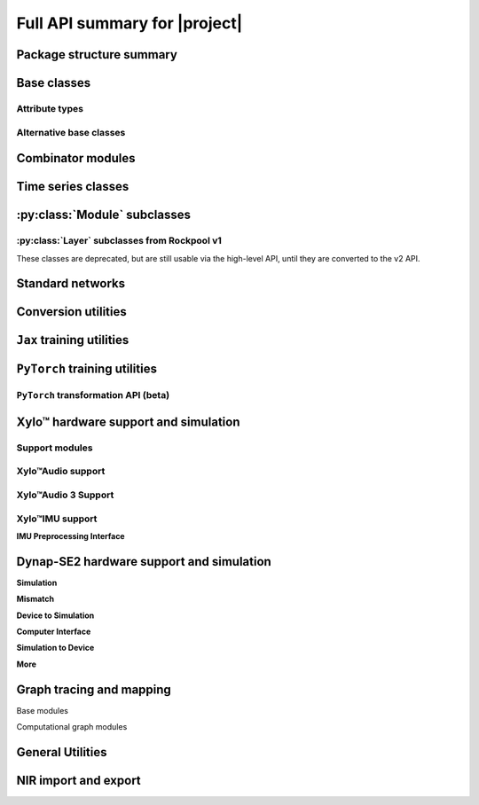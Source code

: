 Full API summary for |project|
==============================

Package structure summary
-------------------------

.. py:currentmodule::rockpool

.. autosummary::
    :toctree: _autosummary
    :recursive:

    rockpool


Base classes
------------

.. seealso:: :ref:`/basics/getting_started.ipynb` and :ref:`/basics/time_series.ipynb`.

.. autosummary::
    :toctree: _autosummary
    :template: class.rst

    nn.modules.Module
    nn.modules.TimedModule

Attribute types
~~~~~~~~~~~~~~~

.. autosummary::
    :toctree: _autosummary
    :template: class.rst

    parameters.ParameterBase
    parameters.Parameter
    parameters.State
    parameters.SimulationParameter

.. autosummary::
    :toctree: _autosummary

    parameters.Constant


Alternative base classes
~~~~~~~~~~~~~~~~~~~~~~~~~~~~~~~~~~~~~~~~~~

.. autosummary::
    :toctree: _autosummary
    :template: class.rst

    nn.modules.JaxModule
    nn.modules.TorchModule

Combinator modules
------------------

.. autosummary::
    :toctree: _autosummary
    :template: class.rst

    nn.combinators.FFwdStack
    nn.combinators.Sequential
    nn.combinators.Residual


Time series classes
-------------------

.. seealso:: :ref:`/basics/time_series.ipynb`.

.. autosummary::
    :toctree: _autosummary
    :template: class.rst

    timeseries.TimeSeries
    timeseries.TSContinuous
    timeseries.TSEvent

:py:class:`Module` subclasses
-----------------------------

.. autosummary::
    :toctree: _autosummary
    :template: class.rst

    nn.modules.Rate
    nn.modules.RateJax
    nn.modules.RateTorch

    nn.modules.LIF
    nn.modules.LIFJax
    nn.modules.LIFTorch

    nn.modules.aLIFTorch

    nn.modules.LIFNeuronTorch
    nn.modules.UpDownTorch

    nn.modules.Linear
    nn.modules.LinearJax
    nn.modules.LinearTorch

    nn.modules.Instant
    nn.modules.InstantJax
    nn.modules.InstantTorch

    nn.modules.ExpSyn
    nn.modules.ExpSynJax
    nn.modules.ExpSynTorch

    nn.modules.SoftmaxJax
    nn.modules.LogSoftmaxJax

    nn.modules.ButterMelFilter
    nn.modules.ButterFilter

    nn.modules.LIFExodus
    nn.modules.LIFMembraneExodus
    nn.modules.ExpSynExodus


:py:class:`Layer` subclasses from Rockpool v1
~~~~~~~~~~~~~~~~~~~~~~~~~~~~~~~~~~~~~~~~~~~~~

These classes are deprecated, but are still usable via the high-level API, until they are converted to the v2 API.

.. autosummary::
    :toctree: _autosummary
    :template: class.rst

    nn.layers.Layer

    nn.layers.FFIAFBrian
    nn.layers.FFIAFSpkInBrian
    nn.layers.RecIAFBrian
    nn.layers.RecIAFSpkInBrian
    nn.layers.FFExpSynBrian


Standard networks
------------------

.. autosummary::
    :toctree: _autosummary
    :template: class.rst

    nn.networks.WaveSenseNet
    nn.networks.SynNet


Conversion utilities
--------------------

.. autosummary::
    :toctree: _autosummary
    :template: class.rst

    nn.modules.timed_module.TimedModuleWrapper
    nn.modules.timed_module.LayerToTimedModule
    nn.modules.timed_module.astimedmodule


``Jax`` training utilities
---------------------------

.. autosummary::
    :toctree: _autosummary
    :template: module.rst

    training.jax_loss
    training.adversarial_jax

.. autosummary::
    :toctree: _autosummary

    training.adversarial_jax.pga_attack
    training.adversarial_jax.adversarial_loss


``PyTorch`` training utilities
-------------------------------

.. autosummary::
    :toctree: _autosummary
    :recursive:
    :template: module.rst

    training.torch_loss

``PyTorch`` transformation API (beta)
~~~~~~~~~~~~~~~~~~~~~~~~~~~~~~~~~~~~~~~~~~~~~

.. autosummary::
    :toctree: _autosummary
    :recursive:
    :template: module.rst

    transform.torch_transform


Xylo™ hardware support and simulation
------------------------------------

Support modules
~~~~~~~~~~~~~~~

.. autosummary:: 
    :toctree: _autosummary

    devices.xylo.find_xylo_hdks

.. autosummary::
    :toctree: _autosummary
    :template: module.rst

    devices.xylo

.. autosummary::
    :toctree: _autosummary
    :template: module.rst

    devices.xylo.syns61300
    devices.xylo.syns61201
    devices.xylo.syns65300
    devices.xylo.syns65302
    devices.xylo.syns63300

.. autosummary::
    :toctree: _autosummary

    transform.quantize_methods.global_quantize
    transform.quantize_methods.channel_quantize


Xylo™Audio support
~~~~~~~~~~~~~~~~~~~

.. autosummary::
    :toctree: _autosummary

    devices.xylo.syns61201.mapper
    devices.xylo.syns61201.config_from_specification
    devices.xylo.syns61201.load_config
    devices.xylo.syns61201.save_config
    devices.xylo.syns61201.cycles_model
    devices.xylo.syns61201.est_clock_freq

.. autosummary::
    :toctree: _autosummary
    :template: class.rst

    devices.xylo.syns61201.XyloSim
    devices.xylo.syns61201.XyloSamna
    devices.xylo.syns61201.XyloMonitor
    devices.xylo.syns61201.AFESim
    devices.xylo.syns61201.AFESamna
    devices.xylo.syns61201.DivisiveNormalisation
    devices.xylo.syns61201.Xylo2HiddenNeurons
    devices.xylo.syns61201.Xylo2OutputNeurons


Xylo™Audio 3 Support
~~~~~~~~~~~~~~~~~~~~

.. autosummary::
    :toctree: _autosummary

    devices.xylo.syns65302.AFESimExternal
    devices.xylo.syns65302.AFESimPDM
    devices.xylo.syns65302.XyloSim
    devices.xylo.syns65302.XyloSamna
    devices.xylo.syns65302.XyloMonitor
    .. devices.xylo.syns65302.AFESimAGC


Xylo™IMU support
~~~~~~~~~~~~~~~~~

.. seealso::
    * :ref:`/devices/xylo-imu/xylo-imu-intro.ipynb`

.. autosummary::
    :toctree: _autosummary

    devices.xylo.syns63300.mapper
    devices.xylo.syns63300.config_from_specification
    devices.xylo.syns63300.load_config
    devices.xylo.syns63300.save_config
    devices.xylo.syns63300.cycles_model
    devices.xylo.syns63300.est_clock_freq

.. autosummary::
    :toctree: _autosummary
    :template: class.rst

    devices.xylo.syns63300.XyloSim
    devices.xylo.syns63300.XyloSamna
    devices.xylo.syns63300.XyloIMUMonitor

.. autosummary::
    :toctree: _autosummary
    :template: class.rst

    devices.xylo.syns63300.XyloIMUHiddenNeurons
    devices.xylo.syns63300.XyloIMUOutputNeurons

.. autosummary::
    :toctree: _autosummary
    :template: class.rst

    devices.xylo.syns63300.XyloSamna
    devices.xylo.syns63300.XyloSim
    devices.xylo.syns63300.XyloIMUMonitor


**IMU Preprocessing Interface**

.. seealso::
    * :ref:`/devices/xylo-imu/imu-if.ipynb`

.. autosummary::
    :toctree: _autosummary
    :template: class.rst

    devices.xylo.syns63300.IMUIFSim
    devices.xylo.syns63300.IMUIFSamna
    devices.xylo.syns63300.IMUData

.. autosummary::
    :toctree: _autosummary
    :template: module.rst

    devices.xylo.syns63300.imuif

.. autosummary::
    :toctree: _autosummary
    :template: class.rst

    devices.xylo.syns63300.IMUIFSim
    devices.xylo.syns63300.imuif.RotationRemoval
    devices.xylo.syns63300.imuif.BandPassFilter
    devices.xylo.syns63300.imuif.FilterBank
    devices.xylo.syns63300.imuif.ScaleSpikeEncoder
    devices.xylo.syns63300.imuif.IAFSpikeEncoder

.. autosummary::
    :toctree: _autosummary
    :template: class.rst

    devices.xylo.syns63300.Quantizer


Dynap-SE2 hardware support and simulation
-----------------------------------------

.. seealso::
    * :ref:`/devices/DynapSE/dynapse-overview.ipynb`
    * :ref:`/devices/DynapSE/post-training.ipynb`
    * :ref:`/devices/DynapSE/neuron-model.ipynb`
    * :ref:`/devices/DynapSE/jax-training.ipynb`

.. autosummary::
    :toctree: _autosummary
    :template: module.rst

    devices.dynapse

**Simulation**

.. autosummary::
    :toctree: _autosummary
    
    :template: module.rst
    devices.dynapse.simulation

    :template: class.rst
    devices.dynapse.DynapSim


**Mismatch**

.. autosummary::
    :toctree: _autosummary

    transform.mismatch_generator
    devices.dynapse.frozen_mismatch_prototype
    devices.dynapse.dynamic_mismatch_prototype

**Device to Simulation**

.. autosummary::
    :toctree: _autosummary

    devices.dynapse.mapper
    devices.dynapse.autoencoder_quantization
    devices.dynapse.config_from_specification

**Computer Interface**

.. autosummary::
    :toctree: _autosummary

    devices.dynapse.find_dynapse_boards

    :template: class.rst
    devices.dynapse.DynapseSamna

**Simulation to Device**

.. autosummary::
    :toctree: _autosummary

    devices.dynapse.dynapsim_net_from_spec
    devices.dynapse.dynapsim_net_from_config

**More**

.. autosummary::
    :toctree: _autosummary
    
    :template: class.rst
    devices.dynapse.DynapseNeurons

    :template: class.rst
    devices.dynapse.DynapSimCore

Graph tracing and mapping
-------------------------

Base modules

.. autosummary::
    :toctree: _autosummary
    :template: class.rst

    graph.GraphModuleBase
    graph.GraphModule
    graph.GraphNode
    graph.GraphHolder

.. autosummary::
    :toctree: _autosummary

    graph.graph_base.as_GraphHolder

Computational graph modules

.. autosummary::
    :toctree: _autosummary
    :template: class.rst

    graph.LinearWeights
    graph.GenericNeurons
    graph.AliasConnection
    graph.LIFNeuronWithSynsRealValue
    graph.RateNeuronWithSynsRealValue

.. autosummary::
    :toctree: _autosummary
    :template: module.rst

    graph.utils

General Utilities
-----------------

.. autosummary::
    :toctree: _autosummary
    :template: module.rst

    utilities.backend_management
    utilities.tree_utils
    utilities.jax_tree_utils
    utilities.type_handling

NIR import and export
---------------------

.. autosummary::
    :toctree: _autosummary

    rockpool.nn.modules.to_nir
    rockpool.nn.modules.from_nir
